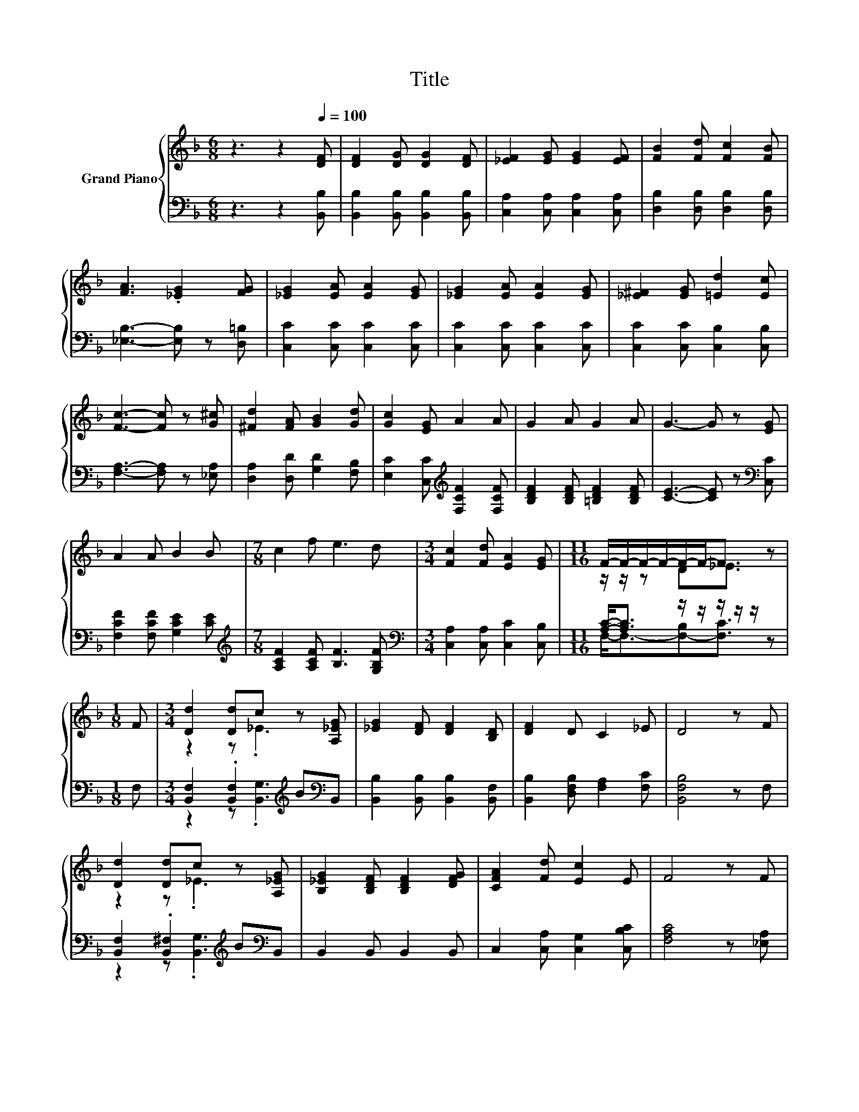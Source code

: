 X:1
T:Title
%%score { ( 1 3 ) | ( 2 4 ) }
L:1/8
M:6/8
K:F
V:1 treble nm="Grand Piano"
V:3 treble 
V:2 bass 
V:4 bass 
V:1
 z3 z2[Q:1/4=100] [DF] | [DF]2 [DG] [DG]2 [DF] | [_EF]2 [EG] [EG]2 [EF] | [FB]2 [Fd] [Fc]2 [FB] | %4
 [FA]3 .[_EG]2 [FG] | [_EG]2 [EA] [EA]2 [EG] | [_EG]2 [EA] [EA]2 [EG] | [_E^F]2 [EG] [=Ed]2 [Ec] | %8
 [Fc]3- [Fc] z [G^c] | [^Fd]2 [FA] [GB]2 [Gd] | [Gc]2 [EG] A2 A | G2 A G2 A | G3- G z [EG] | %13
 A2 A B2 B |[M:7/8] c2 f e3 d |[M:3/4] [Fc]2 [Fd] [EA]2 [EG] |[M:11/16] F/-F/-F/-F/-F/-F-<F z | %17
[M:1/8] F |[M:3/4] [Dd]2 [Dd]c z [A,_EG] | [_EG]2 [DF] [DF]2 [B,D] | [DF]2 D C2 _E | D4 z F | %22
 [Dd]2 [Dd]c z [A,_EG] | [B,_EG]2 [B,DF] [B,DF]2 [DFG] | [CFA]2 [Fd] [Ec]2 E | F4 z F | %26
 [Ff]2 [Ff] [F_e]2 [Fd] |[M:7/8] [G_e]2 G [GB]3 G |[M:3/4] F2 d d2 c | [DB]6 |] %30
V:2
 z3 z2 [B,,B,] | [B,,B,]2 [B,,B,] [B,,B,]2 [B,,B,] | [C,A,]2 [C,A,] [C,A,]2 [C,A,] | %3
 [D,B,]2 [D,B,] [D,B,]2 [D,B,] | [_E,B,]3- [E,B,] z [D,=B,] | [C,C]2 [C,C] [C,C]2 [C,C] | %6
 [C,C]2 [C,C] [C,C]2 [C,C] | [C,C]2 [C,C] [C,B,]2 [C,B,] | [F,A,]3- [F,A,] z [_E,A,] | %9
 [D,A,]2 [D,D] [G,D]2 [F,B,] | [E,C]2 [C,C][K:treble] [F,CF]2 [F,CF] | %11
 [B,DF]2 [B,DF] [=B,DF]2 [B,DF] | [CE]3- [CE] z[K:bass] [C,C] | [F,CF]2 [F,CF] [G,CE]2 [CE] | %14
[M:7/8][K:treble] [A,CF]2 [A,CF] [B,F]3 [G,B,F] |[M:3/4][K:bass] [C,A,]2 [C,A,] [C,C]2 [C,B,] | %16
[M:11/16] [A,C]-<[A,C] z/ z/ z/ z/ z/ z |[M:1/8] F, | %18
[M:3/4] [B,,F,]2 .[B,,F,]2[K:treble] B[K:bass]B,, | [B,,B,]2 [B,,B,] [B,,B,]2 [B,,F,] | %20
 [B,,B,]2 [D,F,B,] [F,A,]2 [F,C] | [B,,F,B,]4 z F, | [B,,F,]2 .[B,,^F,]2[K:treble] B[K:bass]B,, | %23
 B,,2 B,, B,,2 B,, | C,2 [C,A,] [C,G,]2 [C,B,C] | [F,A,C]4 z [_E,A,] | %26
 [D,B,]2 [D,B,] [G,=B,]2 [G,B,] |[M:7/8] [C,C]2 [_E,C] [=E,^C]3 [E,B,C] | %28
[M:3/4] [F,B,D]2 [F,B,F] [F,A,F]2 [F,A,_E] | [B,,B,]6 |] %30
V:3
 x6 | x6 | x6 | x6 | x6 | x6 | x6 | x6 | x6 | x6 | x6 | x6 | x6 | x6 |[M:7/8] x7 |[M:3/4] x6 | %16
[M:11/16] z/ z/ z D_E3/2 z |[M:1/8] x |[M:3/4] z2 z ._E3 | x6 | x6 | x6 | z2 z ._E3 | x6 | x6 | %25
 x6 | x6 |[M:7/8] x7 |[M:3/4] x6 | x6 |] %30
V:4
 x6 | x6 | x6 | x6 | x6 | x6 | x6 | x6 | x6 | x6 | x3[K:treble] x3 | x6 | x5[K:bass] x | x6 | %14
[M:7/8][K:treble] x7 |[M:3/4][K:bass] x6 |[M:11/16] F,-<F,-[F,-B,][F,C]3/2 z |[M:1/8] x | %18
[M:3/4] z2 z .[B,,G,]3[K:treble][K:bass] | x6 | x6 | x6 | z2 z .[B,,G,]3[K:treble][K:bass] | x6 | %24
 x6 | x6 | x6 |[M:7/8] x7 |[M:3/4] x6 | x6 |] %30


